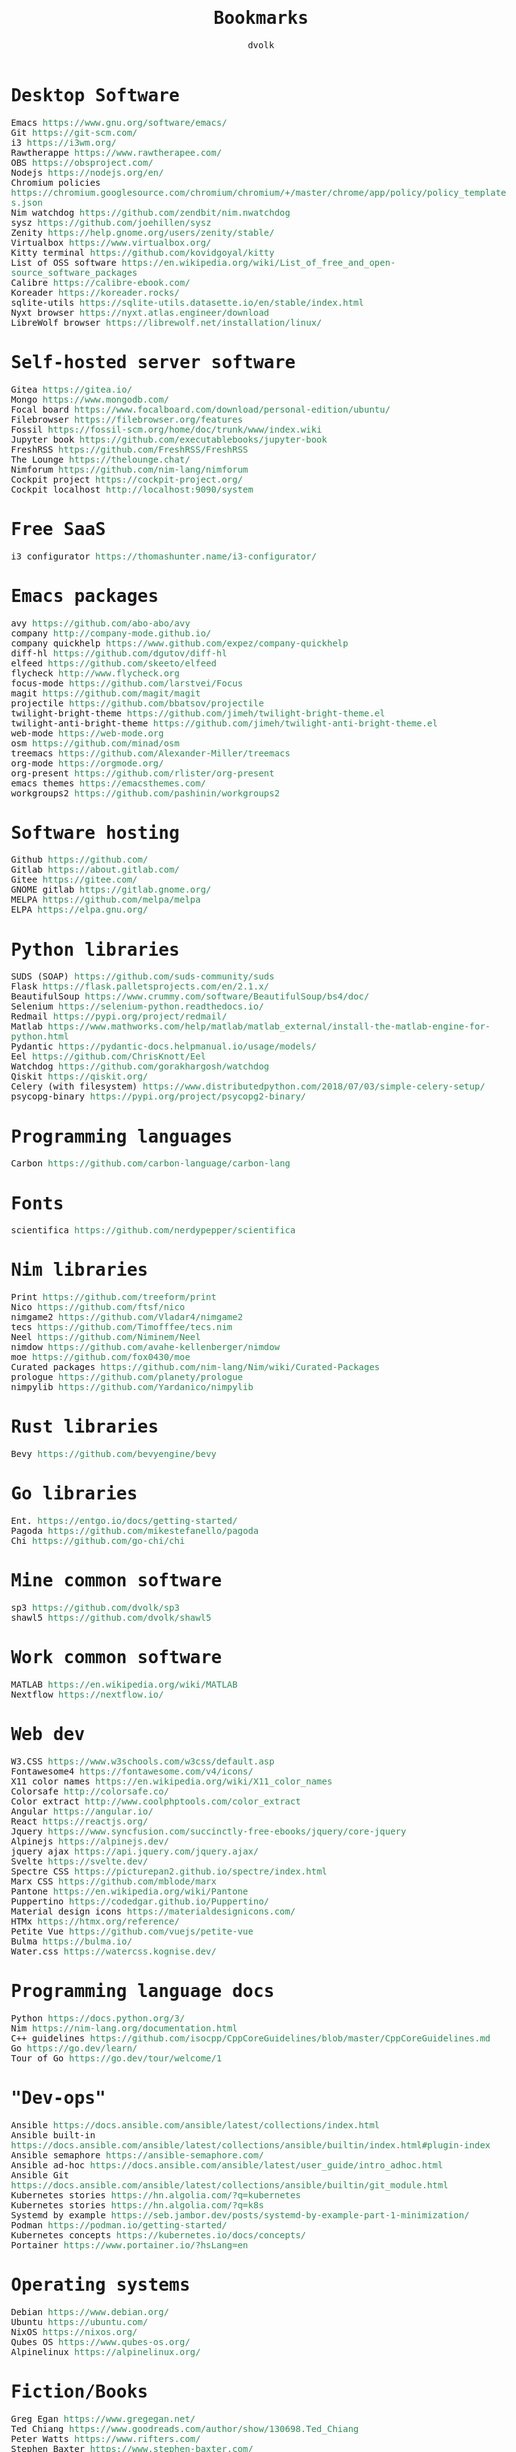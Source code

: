 #+TITLE: Bookmarks
#+AUTHOR: dvolk
#+HTML_HEAD: <style type="text/css">
#+HTML_HEAD:   a { text-decoration: none; color: seagreen; }
#+HTML_HEAD:   body { margin: auto; max-width: 800px; font-family: Jetbrains Mono Medium, monospace; padding-bottom: 50px; }
#+HTML_HEAD:   ul { padding: 0; margin: 0; list-style-type: none; }
#+HTML_HEAD: </style>
* Desktop Software
- Emacs https://www.gnu.org/software/emacs/
- Git https://git-scm.com/
- i3 https://i3wm.org/
- Rawtherappe https://www.rawtherapee.com/
- OBS https://obsproject.com/
- Nodejs https://nodejs.org/en/
- Chromium policies https://chromium.googlesource.com/chromium/chromium/+/master/chrome/app/policy/policy_templates.json
- Nim watchdog https://github.com/zendbit/nim.nwatchdog
- sysz https://github.com/joehillen/sysz
- Zenity https://help.gnome.org/users/zenity/stable/
- Virtualbox https://www.virtualbox.org/
- Kitty terminal https://github.com/kovidgoyal/kitty
- List of OSS software https://en.wikipedia.org/wiki/List_of_free_and_open-source_software_packages
- Calibre https://calibre-ebook.com/
- Koreader https://koreader.rocks/
- sqlite-utils https://sqlite-utils.datasette.io/en/stable/index.html
- Nyxt browser https://nyxt.atlas.engineer/download
- LibreWolf browser https://librewolf.net/installation/linux/
* Self-hosted server software
- Gitea https://gitea.io/
- Mongo https://www.mongodb.com/
- Focal board https://www.focalboard.com/download/personal-edition/ubuntu/
- Filebrowser https://filebrowser.org/features
- Fossil https://fossil-scm.org/home/doc/trunk/www/index.wiki
- Jupyter book https://github.com/executablebooks/jupyter-book
- FreshRSS https://github.com/FreshRSS/FreshRSS
- The Lounge https://thelounge.chat/
- Nimforum https://github.com/nim-lang/nimforum
- Cockpit project https://cockpit-project.org/
- Cockpit localhost http://localhost:9090/system
* Free SaaS
- i3 configurator https://thomashunter.name/i3-configurator/
* Emacs packages
- avy https://github.com/abo-abo/avy
- company http://company-mode.github.io/
- company quickhelp https://www.github.com/expez/company-quickhelp
- diff-hl https://github.com/dgutov/diff-hl
- elfeed  https://github.com/skeeto/elfeed
- flycheck http://www.flycheck.org
- focus-mode https://github.com/larstvei/Focus
- magit https://github.com/magit/magit
- projectile https://github.com/bbatsov/projectile
- twilight-bright-theme https://github.com/jimeh/twilight-bright-theme.el
- twilight-anti-bright-theme https://github.com/jimeh/twilight-anti-bright-theme.el
- web-mode https://web-mode.org
- osm https://github.com/minad/osm
- treemacs https://github.com/Alexander-Miller/treemacs
- org-mode https://orgmode.org/
- org-present https://github.com/rlister/org-present
- emacs themes https://emacsthemes.com/
- workgroups2 https://github.com/pashinin/workgroups2
* Software hosting
- Github https://github.com/
- Gitlab https://about.gitlab.com/
- Gitee https://gitee.com/
- GNOME gitlab https://gitlab.gnome.org/
- MELPA https://github.com/melpa/melpa
- ELPA https://elpa.gnu.org/
* Python libraries
- SUDS (SOAP) https://github.com/suds-community/suds
- Flask https://flask.palletsprojects.com/en/2.1.x/
- BeautifulSoup https://www.crummy.com/software/BeautifulSoup/bs4/doc/
- Selenium https://selenium-python.readthedocs.io/
- Redmail https://pypi.org/project/redmail/
- Matlab https://www.mathworks.com/help/matlab/matlab_external/install-the-matlab-engine-for-python.html
- Pydantic https://pydantic-docs.helpmanual.io/usage/models/
- Eel https://github.com/ChrisKnott/Eel
- Watchdog https://github.com/gorakhargosh/watchdog
- Qiskit https://qiskit.org/
- Celery (with filesystem) https://www.distributedpython.com/2018/07/03/simple-celery-setup/
- psycopg-binary  https://pypi.org/project/psycopg2-binary/
* Programming languages
- Carbon https://github.com/carbon-language/carbon-lang
* Fonts
- scientifica https://github.com/nerdypepper/scientifica
* Nim libraries
- Print https://github.com/treeform/print
- Nico https://github.com/ftsf/nico
- nimgame2 https://github.com/Vladar4/nimgame2
- tecs https://github.com/Timofffee/tecs.nim
- Neel https://github.com/Niminem/Neel
- nimdow https://github.com/avahe-kellenberger/nimdow
- moe https://github.com/fox0430/moe
- Curated packages https://github.com/nim-lang/Nim/wiki/Curated-Packages
- prologue https://github.com/planety/prologue
- nimpylib https://github.com/Yardanico/nimpylib
* Rust libraries
- Bevy https://github.com/bevyengine/bevy
* Go libraries
- Ent. https://entgo.io/docs/getting-started/
- Pagoda https://github.com/mikestefanello/pagoda
- Chi https://github.com/go-chi/chi
* Mine common software
- sp3 https://github.com/dvolk/sp3
- shawl5 https://github.com/dvolk/shawl5
* Work common software
- MATLAB https://en.wikipedia.org/wiki/MATLAB
- Nextflow https://nextflow.io/
* Web dev
- W3.CSS https://www.w3schools.com/w3css/default.asp
- Fontawesome4 https://fontawesome.com/v4/icons/
- X11 color names https://en.wikipedia.org/wiki/X11_color_names
- Colorsafe http://colorsafe.co/
- Color extract http://www.coolphptools.com/color_extract
- Angular https://angular.io/
- React https://reactjs.org/
- Jquery https://www.syncfusion.com/succinctly-free-ebooks/jquery/core-jquery
- Alpinejs https://alpinejs.dev/
- jquery ajax https://api.jquery.com/jquery.ajax/
- Svelte https://svelte.dev/
- Spectre CSS https://picturepan2.github.io/spectre/index.html
- Marx CSS https://github.com/mblode/marx
- Pantone https://en.wikipedia.org/wiki/Pantone
- Puppertino https://codedgar.github.io/Puppertino/
- Material design icons https://materialdesignicons.com/
- HTMx https://htmx.org/reference/
- Petite Vue https://github.com/vuejs/petite-vue
- Bulma https://bulma.io/
- Water.css https://watercss.kognise.dev/
* Programming language docs
- Python https://docs.python.org/3/
- Nim https://nim-lang.org/documentation.html
- C++ guidelines https://github.com/isocpp/CppCoreGuidelines/blob/master/CppCoreGuidelines.md
- Go https://go.dev/learn/
- Tour of Go https://go.dev/tour/welcome/1
* "Dev-ops"
- Ansible https://docs.ansible.com/ansible/latest/collections/index.html
- Ansible built-in https://docs.ansible.com/ansible/latest/collections/ansible/builtin/index.html#plugin-index
- Ansible semaphore https://ansible-semaphore.com/
- Ansible ad-hoc https://docs.ansible.com/ansible/latest/user_guide/intro_adhoc.html
- Ansible Git https://docs.ansible.com/ansible/latest/collections/ansible/builtin/git_module.html
- Kubernetes stories https://hn.algolia.com/?q=kubernetes
- Kubernetes stories https://hn.algolia.com/?q=k8s
- Systemd by example https://seb.jambor.dev/posts/systemd-by-example-part-1-minimization/
- Podman https://podman.io/getting-started/
- Kubernetes concepts https://kubernetes.io/docs/concepts/
- Portainer https://www.portainer.io/?hsLang=en
* Operating systems
- Debian https://www.debian.org/
- Ubuntu https://ubuntu.com/
- NixOS https://nixos.org/
- Qubes OS https://www.qubes-os.org/
- Alpinelinux https://alpinelinux.org/
* Fiction/Books
- Greg Egan https://www.gregegan.net/
- Ted Chiang https://www.goodreads.com/author/show/130698.Ted_Chiang
- Peter Watts https://www.rifters.com/
- Stephen Baxter https://www.stephen-baxter.com/
- Yahtzee Croshaw https://www.goodreads.com/author/show/3443203.Yahtzee_Croshaw
- Andy Weir https://www.goodreads.com/author/show/6540057.Andy_Weir
- Vernor Vinge https://www.goodreads.com/author/show/44037.Vernor_Vinge
- David Brin https://www.goodreads.com/author/show/14078.David_Brin
- Iain Banks https://www.goodreads.com/author/show/5807106.Iain_M_Banks
- Roger Zelazny https://www.goodreads.com/author/show/3619.Roger_Zelazny
- Peter Hamilton https://www.goodreads.com/author/show/25375.Peter_F_Hamilton
- Dan Simmons https://www.goodreads.com/author/show/2687.Dan_Simmons
- Arthur Clarke https://www.goodreads.com/author/show/7779.Arthur_C_Clarke
- Alice Munro https://www.goodreads.com/author/show/6410.Alice_Munro
- Iris Murdoch https://www.goodreads.com/author/show/7287.Iris_Murdoch
- Ma Yan https://www.goodreads.com/author/show/121407.Mo_Yan
- Liu Cixin https://www.goodreads.com/author/show/5780686.Liu_Cixin
- qntm https://www.goodreads.com/author/show/8352974.qntm
- qntm https://qntm.org/
- exubr1a https://www.goodreads.com/author/show/15241440.Exurb1a
- List of literary awards https://en.wikipedia.org/wiki/List_of_literary_awards
- Neal Stephenson https://www.goodreads.com/author/show/545.Neal_Stephenson
- Kazuo Ishiguro https://www.goodreads.com/author/show/4280.Kazuo_Ishiguro
- William Gibson https://www.goodreads.com/author/show/9226.William_Gibson
- Mingwei Song https://www.goodreads.com/author/show/14261954.Mingwei_Song
- Dennis Taylor https://www.goodreads.com/author/show/12130438.Dennis_E_Taylor
- Ken Liu https://www.goodreads.com/author/show/2917920.Ken_Liu
* Fiction magazines
- Clarkesworld https://clarkesworldmagazine.com/
- Lightspeed https://www.lightspeedmagazine.com/
* Guides
- Little OS book http://littleosbook.github.io/
- Linux ACL permissions https://tylersguides.com/guides/linux-acl-permissions-tutorial/
- XFCE custom actions https://docs.xfce.org/xfce/thunar/custom-actions
- Desktop entries https://wiki.archlinux.org/title/desktop_entries
* News
- BBC https://www.bbc.co.uk/
- ECNS http://www.ecns.cn/
- Pravda https://english.pravda.ru/
- Aljazeera https://www.aljazeera.com/
- LWN https://lwn.net/
- Container News https://container-news.com/
- Phoronix https://www.phoronix.com/
- Liliputing https://liliputing.com/
* User-submitted news sites
- Hacker News https://news.ycombinator.com/
- Metafilter https://www.metafilter.com/
- Planet Debian https://planet.debian.org/
- Lemmy https://lemmy.ml/
- Wikinews https://en.wikinews.org/wiki/Main_Page
- Planet Emacs https://planet.emacslife.com/
* Wasting time
- Wikipedia https://en.wikipedia.org/
- Stackoverflow https://stackoverflow.com/questions
- Worldbuilding stackoverflow https://worldbuilding.stackexchange.com/
- Wikihow https://www.wikihow.com/Main-Page
- Steam https://store.steampowered.com/
- No Tech Magazine https://www.notechmagazine.com/
- DatoRSS https://datorss.com/
- ISO 27001 https://www.iso.org/isoiec-27001-information-security.html
- Typelit https://www.typelit.io/
- Wiktionary https://en.wiktionary.org/wiki/Wiktionary:Main_Page
- GOG https://www.gog.com/
- Instructables https://www.instructables.com/Duck-Tape-Book-Binding-Cheepo-Delux/
- Wizard Zines https://questions.wizardzines.com/
- Random streetview https://randomstreetview.com/
- Geoguessr https://www.geoguessr.com/
- Brilliant https://brilliant.org/
- Hackaday https://hackaday.com/
- 512kb club https://512kb.club/
- are.na https://www.are.na/
* Hardware
- Lenovo https://www.lenovo.com/gb/en/
- Dell https://www.dell.com/en-uk
- Framework laptop https://frame.work/gb/en
- Ploopy https://ploopy.co/mouse/
- Pine64 https://www.pine64.org/pinephone/
* Hardware reviews
- GSMarena https://www.gsmarena.com/
- Notebookcheck https://www.notebookcheck.net/
* Games
- CataclysmDDA https://github.com/CleverRaven/Cataclysm-DDA
- OpenMW https://github.com/OpenMW/openmw
- Daggerfall Unity https://www.dfworkshop.net/
- Ashfall https://www.nexusmods.com/morrowind/mods/49057
- Zachtronics https://www.zachtronics.com/
- Tomorrow Corporation https://tomorrowcorporation.com/
- Shapez.io https://shapez.io/
- Mindustry https://mindustrygame.github.io/
- OS games clones https://osgameclones.com/
* Oxford life
- IKEA https://www.ikea.com/gb/en/
- Oxford council https://www.oxford.gov.uk/
- Amazon UK https://www.amazon.co.uk/
- Ebay UK https://www.ebay.co.uk/
- Currys https://www.currys.co.uk/
- Jobs.ac.uk https://www.jobs.ac.uk/
- Rightmove https://www.rightmove.co.uk/
- Scan https://www.scan.co.uk/
- Counties of England https://en.wikipedia.org/wiki/Counties_of_England
- Oxford mail https://www.oxfordmail.co.uk/
- Aliexpress https://www.aliexpress.com/
- Gearbest https://www.gearbest.com/
- Taobao https://world.taobao.com/
- Ebuyer https://www.ebuyer.com/
* Oxford travel
- Oxford Key https://www.oxfordkey.co.uk/smart-card/
- ST1 bus https://www.oxfordbus.co.uk/services/THTR/ST1
- X32 bus https://www.oxfordbus.co.uk/services/THTR/X32
- Oxford Openstreetmap https://www.openstreetmap.org/#map=13/51.7543/-1.2293
- Oxford Google Maps https://www.google.com/maps/@51.7538573,-1.2259815,13z
* Memes
- Killed by Google https://killedbygoogle.com/
- Embrace, extend, extinguish https://en.m.wikipedia.org/wiki/Embrace,_extend,_and_extinguish
* Convert file to HTML
Open in emacs and export with org-html-export-to-html
